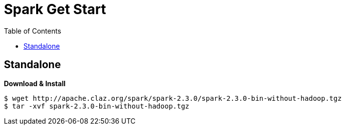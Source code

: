 = Spark Get Start
:toc: manual

== Standalone

[source, bash]
.*Download & Install*
----
$ wget http://apache.claz.org/spark/spark-2.3.0/spark-2.3.0-bin-without-hadoop.tgz
$ tar -xvf spark-2.3.0-bin-without-hadoop.tgz
----
